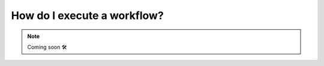 .. _howto_exec_workflow:

####################################
How do I execute a workflow?
####################################

.. NOTE::

    Coming soon 🛠

